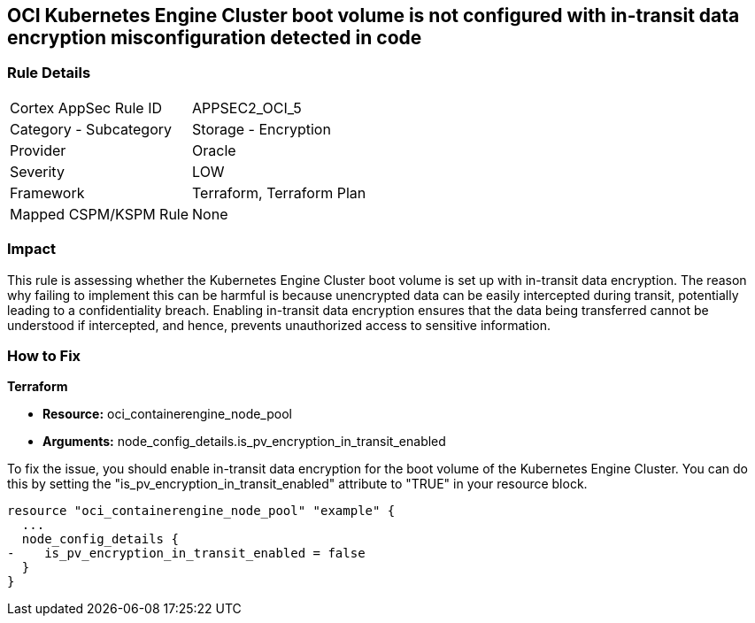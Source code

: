 
== OCI Kubernetes Engine Cluster boot volume is not configured with in-transit data encryption misconfiguration detected in code

=== Rule Details

[cols="1,2"]
|===
|Cortex AppSec Rule ID |APPSEC2_OCI_5
|Category - Subcategory |Storage - Encryption
|Provider |Oracle
|Severity |LOW
|Framework |Terraform, Terraform Plan
|Mapped CSPM/KSPM Rule |None
|===


=== Impact
This rule is assessing whether the Kubernetes Engine Cluster boot volume is set up with in-transit data encryption. The reason why failing to implement this can be harmful is because unencrypted data can be easily intercepted during transit, potentially leading to a confidentiality breach. Enabling in-transit data encryption ensures that the data being transferred cannot be understood if intercepted, and hence, prevents unauthorized access to sensitive information.

=== How to Fix

*Terraform*

* *Resource:* oci_containerengine_node_pool
* *Arguments:* node_config_details.is_pv_encryption_in_transit_enabled

To fix the issue, you should enable in-transit data encryption for the boot volume of the Kubernetes Engine Cluster. You can do this by setting the "is_pv_encryption_in_transit_enabled" attribute to "TRUE" in your resource block. 

[source,hcl]
----
resource "oci_containerengine_node_pool" "example" {
  ...
  node_config_details {
-    is_pv_encryption_in_transit_enabled = false
  }
}
----

